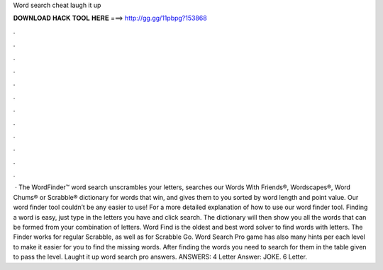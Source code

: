 Word search cheat laugh it up

𝐃𝐎𝐖𝐍𝐋𝐎𝐀𝐃 𝐇𝐀𝐂𝐊 𝐓𝐎𝐎𝐋 𝐇𝐄𝐑𝐄 ===> http://gg.gg/11pbpg?153868

.

.

.

.

.

.

.

.

.

.

.

.

 · The WordFinder™ word search unscrambles your letters, searches our Words With Friends®, Wordscapes®, Word Chums® or Scrabble® dictionary for words that win, and gives them to you sorted by word length and point value. Our word finder tool couldn’t be any easier to use! For a more detailed explanation of how to use our word finder tool. Finding a word is easy, just type in the letters you have and click search. The dictionary will then show you all the words that can be formed from your combination of letters. Word Find is the oldest and best word solver to find words with letters. The Finder works for regular Scrabble, as well as for Scrabble Go. Word Search Pro game has also many hints per each level to make it easier for you to find the missing words. After finding the words you need to search for them in the table given to pass the level. Laught it up word search pro answers. ANSWERS: 4 Letter Answer: JOKE. 6 Letter.